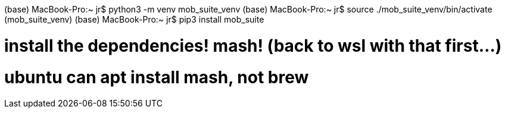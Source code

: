 

(base) MacBook-Pro:~ jr$ python3 -m venv mob_suite_venv
(base) MacBook-Pro:~ jr$ source ./mob_suite_venv/bin/activate
(mob_suite_venv) (base) MacBook-Pro:~ jr$ pip3 install mob_suite 

# install the dependencies!  mash!  (back to wsl with that first...)
# ubuntu can apt install mash, not brew
